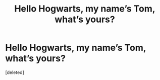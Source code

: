 #+TITLE: Hello Hogwarts, my name’s Tom, what’s yours?

* Hello Hogwarts, my name’s Tom, what’s yours?
:PROPERTIES:
:Score: 8
:DateUnix: 1588720508.0
:DateShort: 2020-May-06
:FlairText: Prompt
:END:
[deleted]


